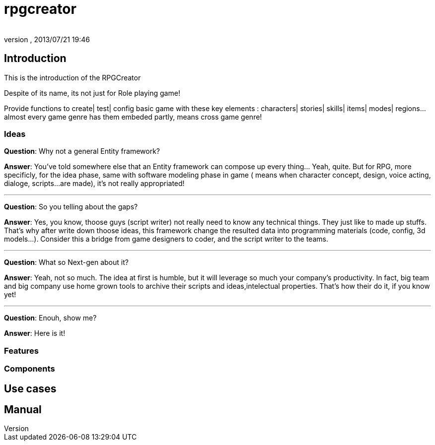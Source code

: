 = rpgcreator
:author: 
:revnumber: 
:revdate: 2013/07/21 19:46
:relfileprefix: ../../../
:imagesdir: ../../..
ifdef::env-github,env-browser[:outfilesuffix: .adoc]



== Introduction

This is the introduction of the RPGCreator


Despite of its name, its not just for Role playing game!  


Provide functions to create| test| config basic game with these key elements : characters| stories| skills| items| modes| regions… almost every game genre has them embeded partly, means cross game genre!



=== Ideas

*Question*: Why not a general Entity framework?


*Answer*: You've told somewhere else that an Entity framework can compose up every thing… Yeah, quite. But for RPG, more specificly, for the idea phase, same with software modeling phase in game ( means when character concept, design, voice acting, dialoge, scripts…are made), it's not really appropriated! 

'''

*Question*: So you telling about the gaps?


*Answer*: Yes, you know, thoose guys (script writer) not really need to know any technical things. They just like to made up stuffs. That's why after write down thoose ideas, this framework change the resulted data into programming materials (code, config, 3d models…). Consider this a bridge from game designers to coder, and the script writer to the teams.

'''

*Question*: What so Next-gen about it?


*Answer*: Yeah, not so much. The idea at first is humble, but it will leverage so much your company's productivity. In fact, big team and big company use home grown tools to archive their scripts and ideas,intelectual properties. That's how their do it, if you know yet!

'''

*Question*: Enouh, show me?


*Answer*: Here is it!



=== Features


=== Components


== Use cases


== Manual

